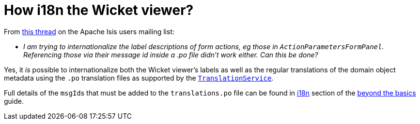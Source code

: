 [[i18n-label-in-wicket-viewer]]
= How i18n the Wicket viewer?

:Notice: Licensed to the Apache Software Foundation (ASF) under one or more contributor license agreements. See the NOTICE file distributed with this work for additional information regarding copyright ownership. The ASF licenses this file to you under the Apache License, Version 2.0 (the "License"); you may not use this file except in compliance with the License. You may obtain a copy of the License at. http://www.apache.org/licenses/LICENSE-2.0 . Unless required by applicable law or agreed to in writing, software distributed under the License is distributed on an "AS IS" BASIS, WITHOUT WARRANTIES OR  CONDITIONS OF ANY KIND, either express or implied. See the License for the specific language governing permissions and limitations under the License.



From link:http://isis.markmail.org/thread/ctppmtcbsf4iskzi[this thread] on the Apache Isis users mailing list:

* _I am trying to internationalize the label descriptions of form actions, eg those in `ActionParametersFormPanel`.
Referencing those via their message id inside a .po file didn't work either.
Can this be done?_


Yes, it _is_ possible to internationalize both the Wicket viewer's labels as well as the regular translations of the domain object metadata using the `.po` translation files as supported by the xref:system:generated:index/applib/services/i18n/TranslationService.adoc[`TranslationService`].

Full details of the ``msgId``s that must be added to the `translations.po` file can be found in xref:userguide:btb:i18n.adoc#wicket-viewer[i18n] section of the xref:userguide:btb:about.adoc[beyond the basics] guide.

